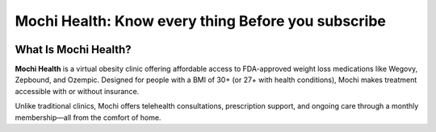 Mochi Health: Know every thing Before you subscribe
===================================================
.. meta::
   :msvalidate.01: BFF40CA8D143BAFDF58796E4E025829B
   :google-site-verification: VD279M_GngGCAqPG6jAJ9MtlNRCU9GusRHzkw__wRkA
   :description: Learn how Mochi Health is helping Americans manage obesity through affordable weight loss medications, virtual care, and insurance support. Discover eligibility, how it works, and where to apply.

.. image:: blank.png
   :width: 350px
   :align: center
   :height: 100px

.. image:: know-more.png
   :width: 350px
   :align: center
   :height: 100px
   :alt: mochi helth
   :target: https://www.google.com/



What Is Mochi Health?
---------------------

**Mochi Health** is a virtual obesity clinic offering affordable access to FDA-approved weight loss medications like Wegovy, Zepbound, and Ozempic. Designed for people with a BMI of 30+ (or 27+ with health conditions), Mochi makes treatment accessible with or without insurance.

Unlike traditional clinics, Mochi offers telehealth consultations, prescription support, and ongoing care through a monthly membership—all from the comfort of home.

